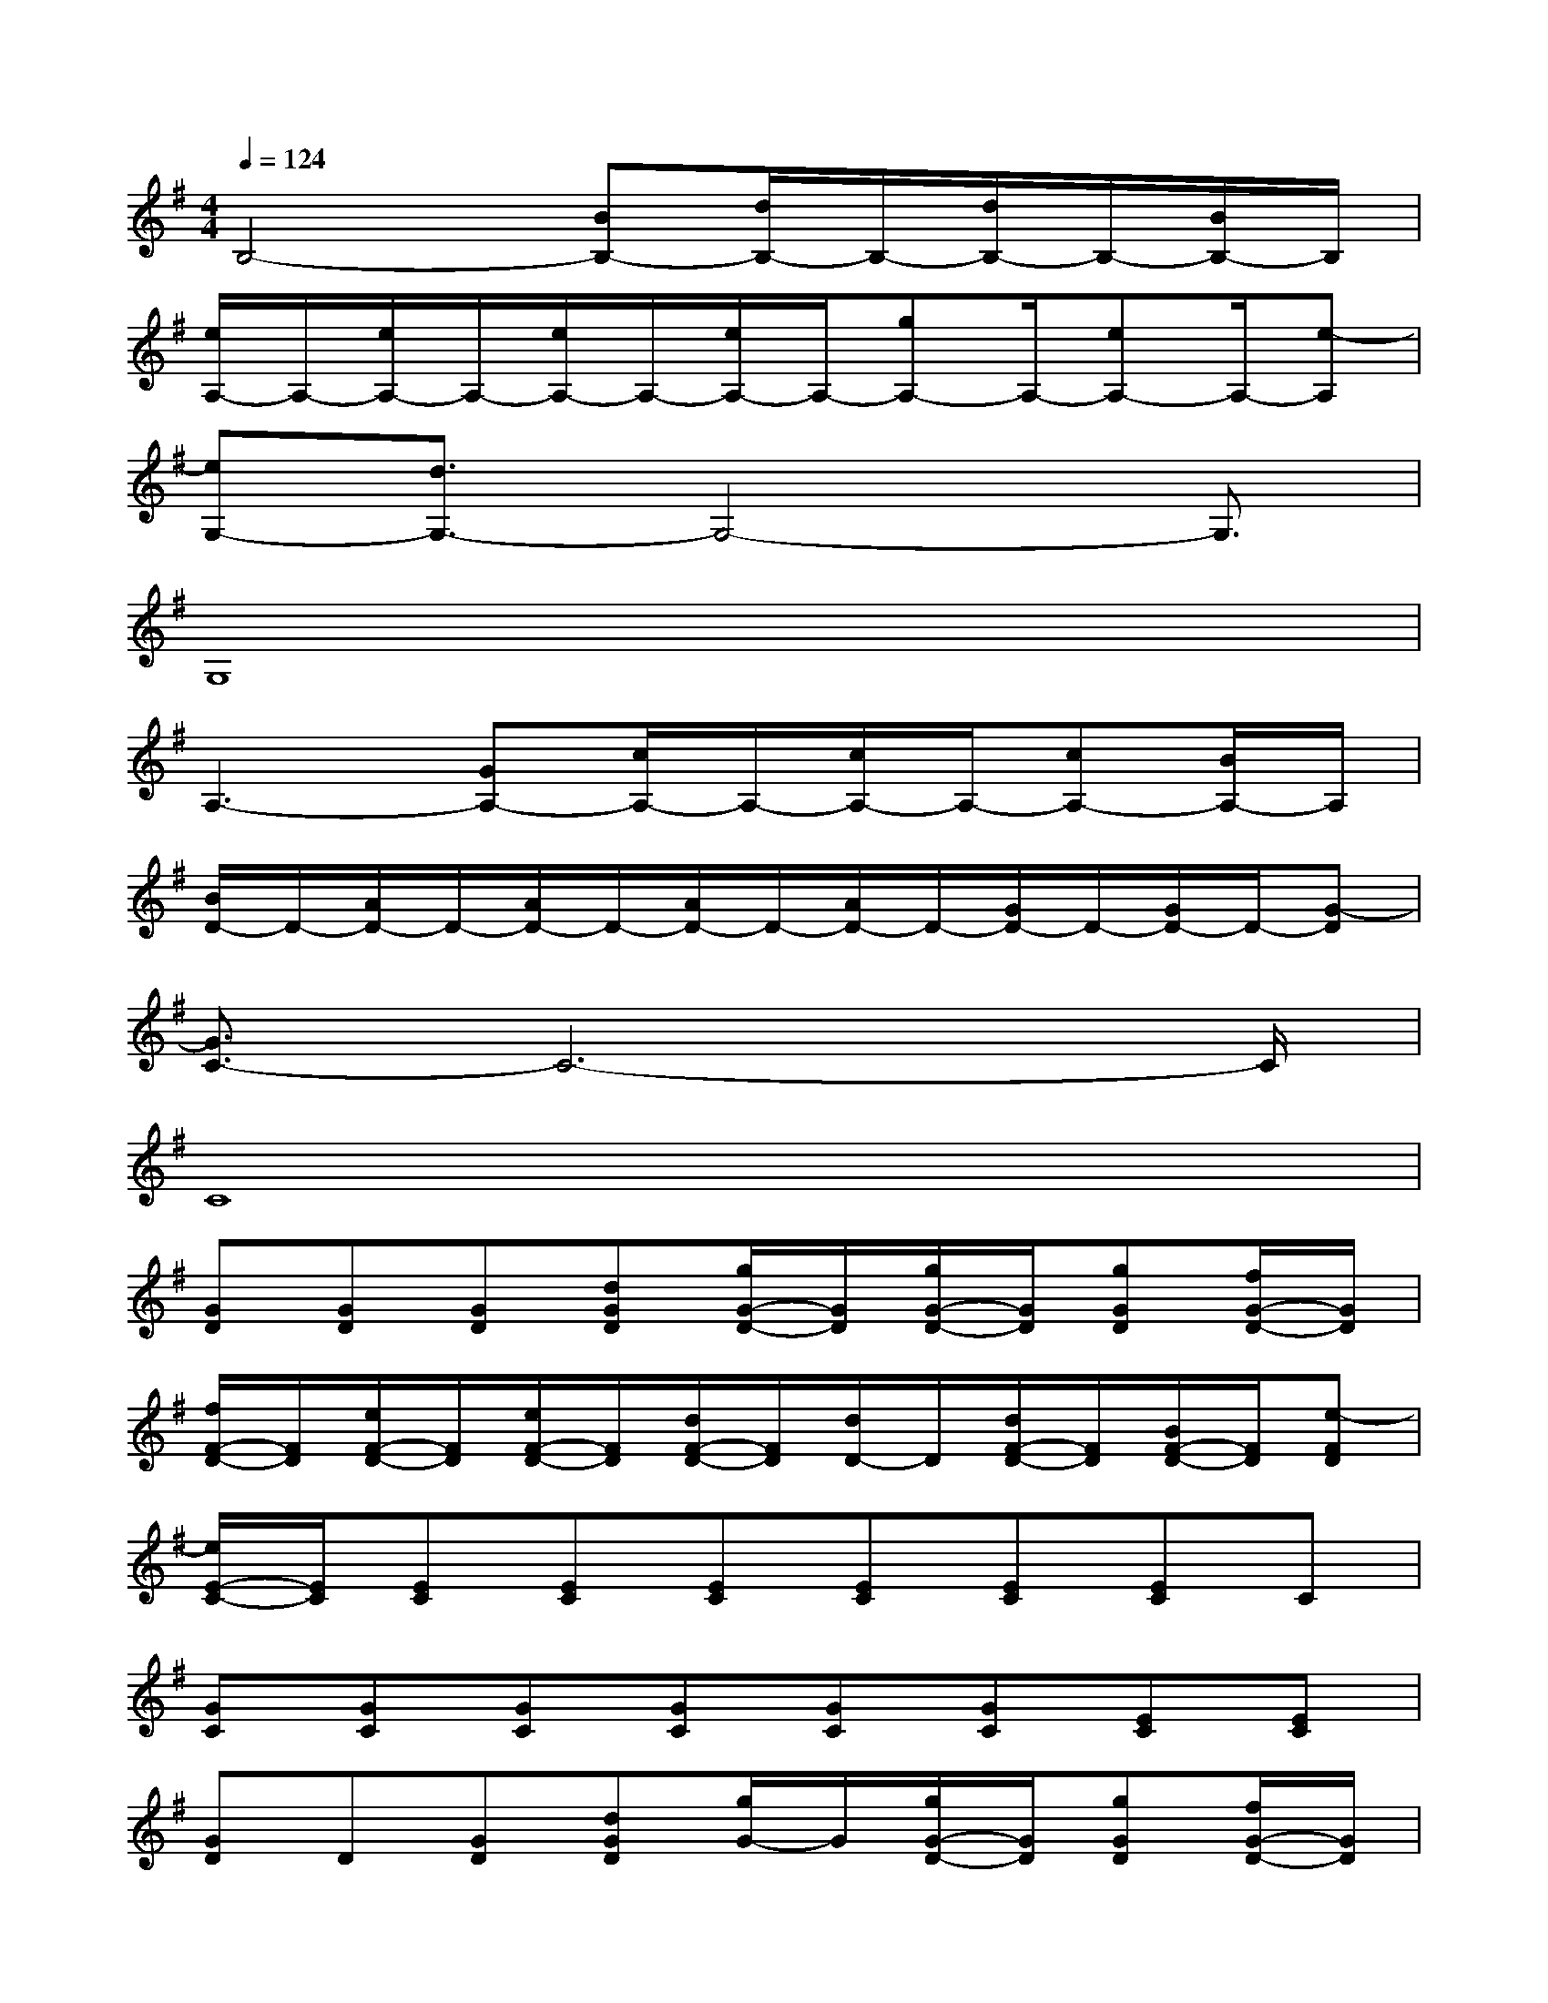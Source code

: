 X:1
T:
M:4/4
L:1/8
Q:1/4=124
K:G%1sharps
V:1
B,4-[BB,-][d/2B,/2-]B,/2-[d/2B,/2-]B,/2-[B/2B,/2-]B,/2|
[e/2A,/2-]A,/2-[e/2A,/2-]A,/2-[e/2A,/2-]A,/2-[e/2A,/2-]A,/2-[gA,-]A,/2-[eA,-]A,/2-[e-A,]|
[eG,-][d3/2G,3/2-]G,4-G,3/2|
G,8|
A,3-[GA,-][c/2A,/2-]A,/2-[c/2A,/2-]A,/2-[cA,-][B/2A,/2-]A,/2|
[B/2D/2-]D/2-[A/2D/2-]D/2-[A/2D/2-]D/2-[A/2D/2-]D/2-[A/2D/2-]D/2-[G/2D/2-]D/2-[G/2D/2-]D/2-[G-D]|
[G3/2C3/2-]C6-C/2|
C8|
[GD][GD][GD][dGD][g/2G/2-D/2-][G/2D/2][g/2G/2-D/2-][G/2D/2][gGD][f/2G/2-D/2-][G/2D/2]|
[f/2F/2-D/2-][F/2D/2][e/2F/2-D/2-][F/2D/2][e/2F/2-D/2-][F/2D/2][d/2F/2-D/2-][F/2D/2][d/2D/2-]D/2[d/2F/2-D/2-][F/2D/2][B/2F/2-D/2-][F/2D/2][e-FD]|
[e/2E/2-C/2-][E/2C/2][EC][EC][EC][EC][EC][EC]C|
[GC][GC][GC][GC][GC][GC][EC][EC]|
[GD]D[GD][dGD][g/2G/2-]G/2[g/2G/2-D/2-][G/2D/2][gGD][f/2G/2-D/2-][G/2D/2]|
[fFD][e/2F/2-D/2-][F/2D/2]D[FD][FD][GFD][BFD][FD]|
[B/2A/2-E/2-C/2-][A/2E/2C/2][EC][EC][EC][EC][EC][EC][EC]|
[EC][EC][EC][EC][EC]C/2[GE]C/2[EC]